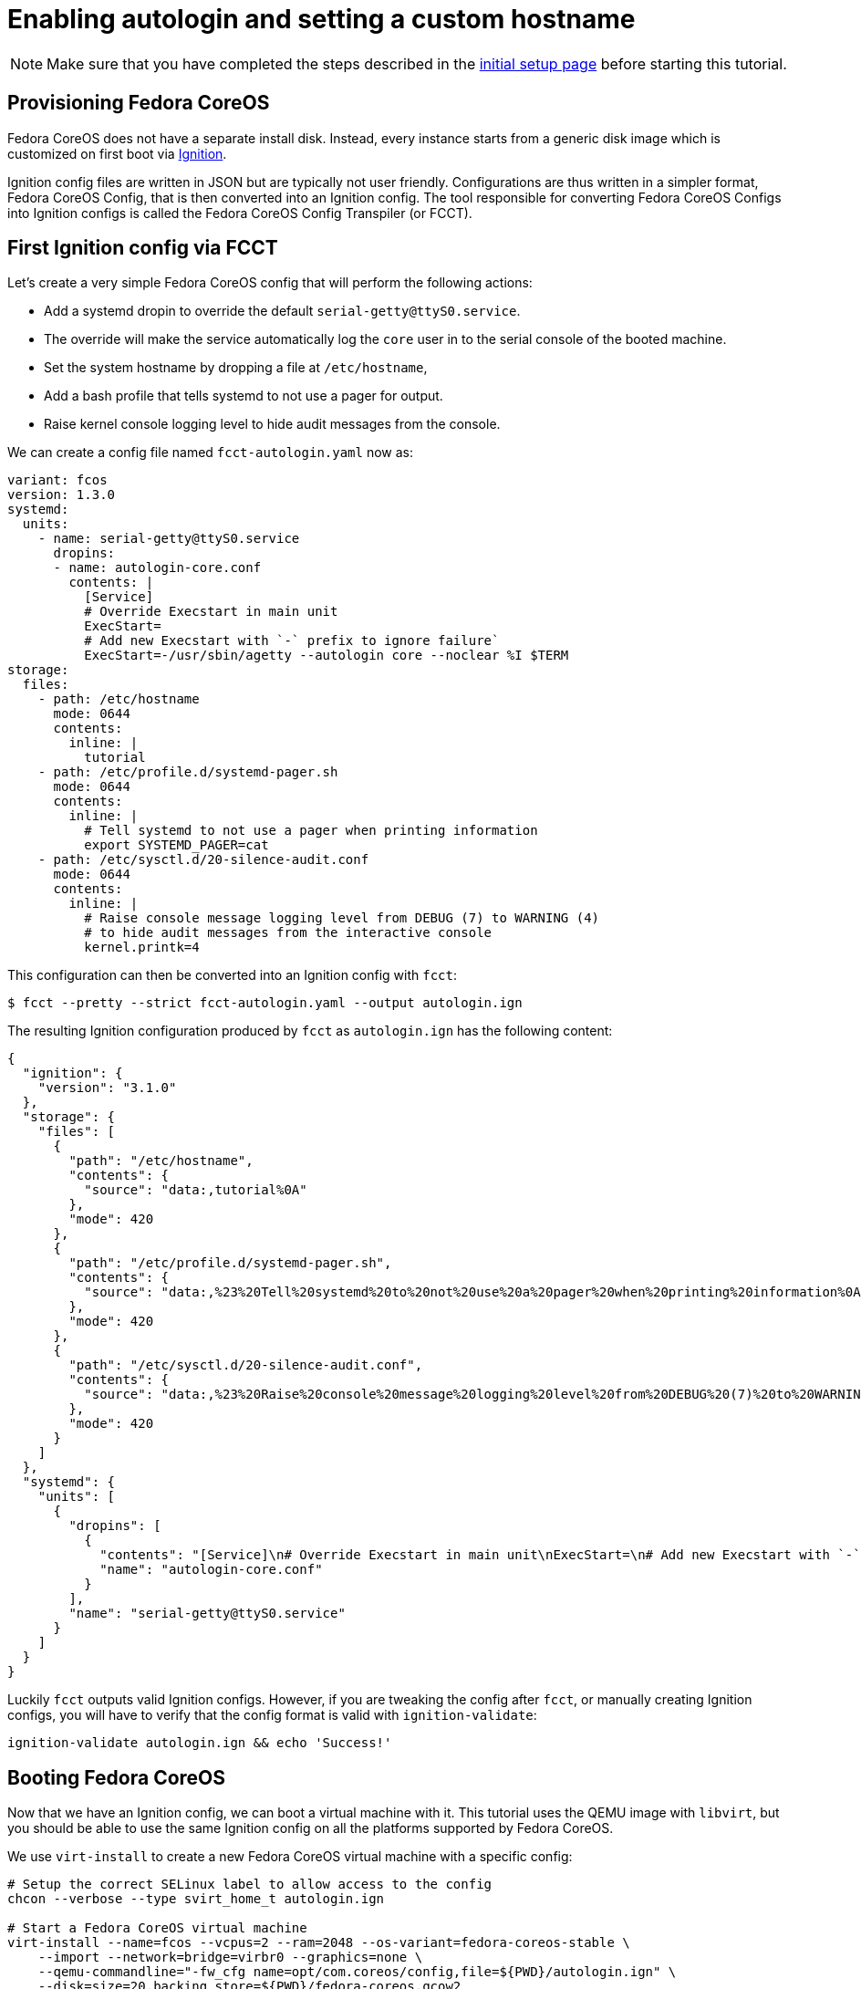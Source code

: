 = Enabling autologin and setting a custom hostname

NOTE: Make sure that you have completed the steps described in the xref:tutorial-setup.adoc[initial setup page] before starting this tutorial.

== Provisioning Fedora CoreOS

Fedora CoreOS does not have a separate install disk. Instead, every instance starts from a generic disk image which is customized on first boot via https://github.com/coreos/ignition[Ignition].

Ignition config files are written in JSON but are typically not user friendly. Configurations are thus written in a simpler format, Fedora CoreOS Config, that is then converted into an Ignition config. The tool responsible for converting Fedora CoreOS Configs into Ignition configs is called the Fedora CoreOS Config Transpiler (or FCCT).

== First Ignition config via FCCT

Let's create a very simple Fedora CoreOS config that will perform the following actions:

- Add a systemd dropin to override the default `serial-getty@ttyS0.service`.
    - The override will make the service automatically log the `core` user in to the serial console of the booted machine.
- Set the system hostname by dropping a file at `/etc/hostname`,
- Add a bash profile that tells systemd to not use a pager for output.
- Raise kernel console logging level to hide audit messages from the console.

We can create a config file named `fcct-autologin.yaml` now as:

[source,yaml]
----
variant: fcos
version: 1.3.0
systemd:
  units:
    - name: serial-getty@ttyS0.service
      dropins:
      - name: autologin-core.conf
        contents: |
          [Service]
          # Override Execstart in main unit
          ExecStart=
          # Add new Execstart with `-` prefix to ignore failure`
          ExecStart=-/usr/sbin/agetty --autologin core --noclear %I $TERM
storage:
  files:
    - path: /etc/hostname
      mode: 0644
      contents:
        inline: |
          tutorial
    - path: /etc/profile.d/systemd-pager.sh
      mode: 0644
      contents:
        inline: |
          # Tell systemd to not use a pager when printing information
          export SYSTEMD_PAGER=cat
    - path: /etc/sysctl.d/20-silence-audit.conf
      mode: 0644
      contents:
        inline: |
          # Raise console message logging level from DEBUG (7) to WARNING (4)
          # to hide audit messages from the interactive console
          kernel.printk=4
----

This configuration can then be converted into an Ignition config with `fcct`:

[source,bash]
----
$ fcct --pretty --strict fcct-autologin.yaml --output autologin.ign
----

The resulting Ignition configuration produced by `fcct` as `autologin.ign` has the following content:

[source,json]
----
{
  "ignition": {
    "version": "3.1.0"
  },
  "storage": {
    "files": [
      {
        "path": "/etc/hostname",
        "contents": {
          "source": "data:,tutorial%0A"
        },
        "mode": 420
      },
      {
        "path": "/etc/profile.d/systemd-pager.sh",
        "contents": {
          "source": "data:,%23%20Tell%20systemd%20to%20not%20use%20a%20pager%20when%20printing%20information%0Aexport%20SYSTEMD_PAGER%3Dcat%0A"
        },
        "mode": 420
      },
      {
        "path": "/etc/sysctl.d/20-silence-audit.conf",
        "contents": {
          "source": "data:,%23%20Raise%20console%20message%20logging%20level%20from%20DEBUG%20(7)%20to%20WARNING%20(4)%0A%23%20to%20hide%20audit%20messages%20from%20the%20interactive%20console%0Akernel.printk%3D4%0A"
        },
        "mode": 420
      }
    ]
  },
  "systemd": {
    "units": [
      {
        "dropins": [
          {
            "contents": "[Service]\n# Override Execstart in main unit\nExecStart=\n# Add new Execstart with `-` prefix to ignore failure`\nExecStart=-/usr/sbin/agetty --autologin core --noclear %I $TERM\n",
            "name": "autologin-core.conf"
          }
        ],
        "name": "serial-getty@ttyS0.service"
      }
    ]
  }
}
----

Luckily `fcct` outputs valid Ignition configs. However, if you are tweaking the config after `fcct`, or manually creating Ignition configs, you will have to verify that the config format is valid with `ignition-validate`:

[source,bash]
----
ignition-validate autologin.ign && echo 'Success!'
----

== Booting Fedora CoreOS

Now that we have an Ignition config, we can boot a virtual machine with it. This tutorial uses the QEMU image with `libvirt`, but you should be able to use the same Ignition config on all the platforms supported by Fedora CoreOS.

We use `virt-install` to create a new Fedora CoreOS virtual machine with a specific config:

[source,bash]
----
# Setup the correct SELinux label to allow access to the config
chcon --verbose --type svirt_home_t autologin.ign

# Start a Fedora CoreOS virtual machine
virt-install --name=fcos --vcpus=2 --ram=2048 --os-variant=fedora-coreos-stable \
    --import --network=bridge=virbr0 --graphics=none \
    --qemu-commandline="-fw_cfg name=opt/com.coreos/config,file=${PWD}/autologin.ign" \
    --disk=size=20,backing_store=${PWD}/fedora-coreos.qcow2
----

The `virt-install` command will start an instance named `fcos` from the `fedora-coreos.qcow2` image using the `autologin.ign` Ignition config. It will auto-attach the serial console of the machine so you will be able to see the image bootup messages.

We use the `backing_store` option to `virt-install --disk` to quickly create a new disk image and avoid writing to the original image we have downloaded. This new disk image can be easily thrown away.

NOTE: Depending on your version of `virt-install`, you may not be able to use `--os-variant=fedora-coreos-stable` and will get an error. In this case, you should pick an older Fedora variant (`--os-variant=fedora31` for example). You can find the variants that are supported by you current version of `virt-install` with `osinfo-query os | grep '^\s*fedora'`.

Once the machine is booted up you should see a few prompts and then you should be automatically logged in and presented with a bash shell:

----
[  OK  ] Started rpm-ostree System Management Daemon.

Fedora CoreOS 32.20200715.3.0
Kernel 5.7.8-200.fc32.x86_64 on an x86_64 (ttyS0)

SSH host key: SHA256:XlbayjbgDKNoAAHQxsEL5Q7BdwLxxWSw4NXN9SALLmo (ED25519)
SSH host key: SHA256:3sx5jseteO4BvdOMWIi0J4koQL015mLonnD0UPTtnZk (ECDSA)
SSH host key: SHA256:K0fn5/TMJOoMs7Fu7RRkE7IBEf2t8OYCfVaVc+GJWGs (RSA)
ens2: 192.168.122.127 fe80::5054:ff:feb9:3d97
Ignition: user provided config was applied
No ssh authorized keys provided by Ignition or Afterburn
tutorial login: core (automatic login)

[core@tutorial ~]$
----

Let's verify that our configuration has been correctly applied. As we were automatically logged in to the terminal, we can safely assume that the systemd dropin has been created:

[source,bash]
----
[core@tutorial ~]$ systemctl cat serial-getty@ttyS0.service
# /usr/lib/systemd/system/serial-getty@.service
...

# /etc/systemd/system/serial-getty@ttyS0.service.d/autologin-core.conf
[Service]
# Override Execstart in main unit
ExecStart=
# Add new Execstart with `-` prefix to ignore failure`
ExecStart=-/usr/sbin/agetty --autologin core --noclear %I $TERM
----

We can also check that the hostname has correctly been set:

----
[core@tutorial ~]$ cat /etc/hostname
tutorial
[core@tutorial ~]$ hostnamectl
   Static hostname: tutorial
         Icon name: computer-vm
           Chassis: vm
        Machine ID: d06466128a1c4a6ab255d9581748755c
           Boot ID: 2a19abb9681e442cb1e10271350bfff3
    Virtualization: kvm
  Operating System: Fedora CoreOS 32.20200715.3.0
       CPE OS Name: cpe:/o:fedoraproject:fedora:32
            Kernel: Linux 5.7.8-200.fc32.x86_64
      Architecture: x86-64
----

== Exploring Fedora CoreOS internals

Once we have access to the console of the machine we can browse around a bit to see some of the different pieces of the operating system. For example, even though this is an OSTree based system it was still composed via RPMs and we can inspect the system to see what it was composed of:

----
[core@tutorial ~]$ rpm -q ignition kernel moby-engine podman systemd rpm-ostree zincati
ignition-2.4.1-1.git5260a5b.fc32.x86_64
kernel-5.7.8-200.fc32.x86_64
moby-engine-19.03.11-1.ce.git42e35e6.fc32.x86_64
podman-1.9.3-1.fc32.x86_64
systemd-245.6-2.fc32.x86_64
rpm-ostree-2020.3-1.fc32.x86_64
zincati-0.0.12-2.fc32.x86_64
----

We can also inspect the current revision of Fedora CoreOS:

----
[core@tutorial ~]$ rpm-ostree status
State: idle
Deployments:
* ostree://fedora:fedora/x86_64/coreos/stable
                   Version: 32.20200715.3.0 (2020-07-27T11:36:29Z)
                    Commit: a3b08ee51b1d950afd9d0d73f32d5424ad52c7703a6b5830e0dc11c3a682d869
              GPGSignature: Valid signature by 97A1AE57C3A2372CCA3A4ABA6C13026D12C944D0
----

And check on `zincati.service`, which communicates with our update server and tells `rpm-ostree` when to do an update and to what version to update to:

----
[core@tutorial ~]$ systemctl status --full zincati.service
● zincati.service - Zincati Update Agent
     Loaded: loaded (/usr/lib/systemd/system/zincati.service; enabled; vendor preset: enabled)
     Active: active (running) since Thu 2020-08-06 14:50:36 UTC; 1h 41min ago
       Docs: https://github.com/coreos/zincati
   Main PID: 889 (zincati)
      Tasks: 2 (limit: 2288)
     Memory: 14.2M
     CGroup: /system.slice/zincati.service
             └─889 /usr/libexec/zincati agent -v

Aug 06 14:50:36 tutorial systemd[1]: Started Zincati Update Agent.
Aug 06 14:50:36 tutorial zincati[889]: [INFO ] starting update agent (zincati 0.0.12)
Aug 06 14:50:39 tutorial zincati[889]: [INFO ] Cincinnati service: https://updates.coreos.fedoraproject.org
Aug 06 14:50:39 tutorial zincati[889]: [INFO ] agent running on node 'dbe8968f75c34d9eb3d3c4c226aa8fdf', in update group 'default'
Aug 06 14:50:39 tutorial zincati[889]: [INFO ] initialization complete, auto-updates logic enabled
----

One other interesting thing to do is view the logs from Ignition in case there is anything interesting there we may want to investigate:

----
[core@tutorial ~]$ journalctl -t ignition
...
----

And finally, of course we can use the `podman` (or `docker`) command to inspect the current state of containers on the system:

----
[core@tutorial ~]$ podman version
[core@tutorial ~]$ podman info
----

NOTE: `podman` commands can be run as root or as non-root user. `docker` commands need to be run as root via `sudo` unless the user has been added to the `docker` group.

NOTE: Running containers via `docker` and `podman` at the same time can cause issues and result in unexpected behaviour. Refer to the https://docs.fedoraproject.org/en-US/fedora-coreos/faq/#_can_i_run_containers_via_docker_and_podman_at_the_same_time[FAQ Entry] for more details.

NOTE: The Docker daemon is not started by default but running any `docker` command will start it as it is socket activated via systemd.

== Taking down the Virtual Machine

Let's now get rid of that virtual machine so we can start again from scratch. First escape out of the serial console by pressing `CTRL + ]` and then type:

----
virsh destroy fcos
virsh undefine --remove-all-storage fcos
----

You may now proceed with the xref:tutorial-services.adoc[second tutorial].
